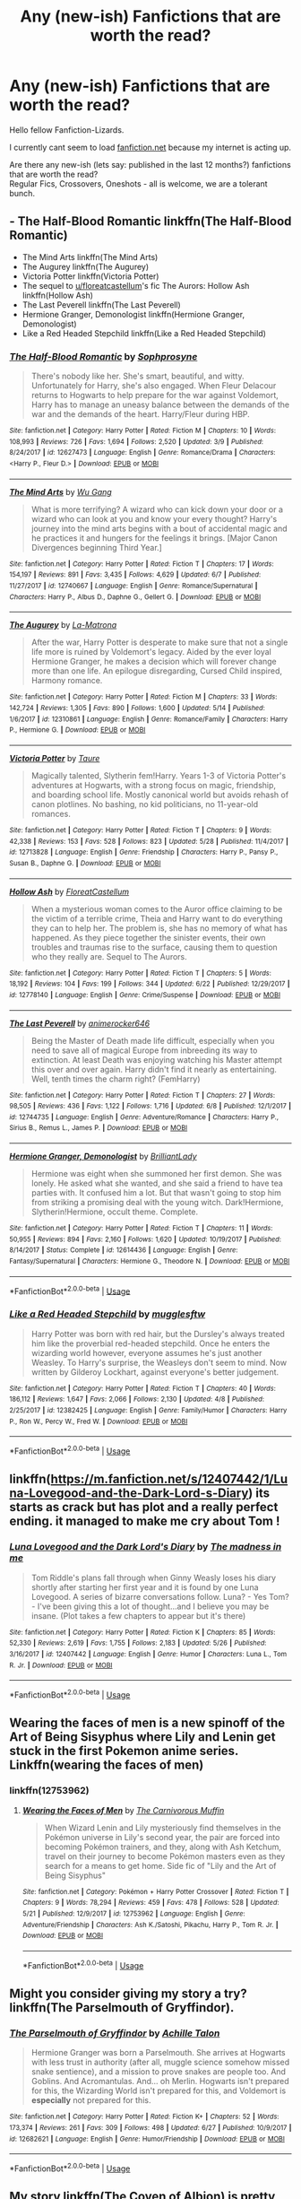 #+TITLE: Any (new-ish) Fanfictions that are worth the read?

* Any (new-ish) Fanfictions that are worth the read?
:PROPERTIES:
:Score: 19
:DateUnix: 1530295887.0
:DateShort: 2018-Jun-29
:FlairText: Request
:END:
Hello fellow Fanfiction-Lizards.

I currently cant seem to load [[https://fanfiction.net][fanfiction.net]] because my internet is acting up.

Are there any new-ish (lets say: published in the last 12 months?) fanfictions that are worth the read?\\
Regular Fics, Crossovers, Oneshots - all is welcome, we are a tolerant bunch.


** - The Half-Blood Romantic linkffn(The Half-Blood Romantic)
- The Mind Arts linkffn(The Mind Arts)
- The Augurey linkffn(The Augurey)
- Victoria Potter linkffn(Victoria Potter)
- The sequel to [[/u/floreatcastellum][u/floreatcastellum]]'s fic The Aurors: Hollow Ash linkffn(Hollow Ash)
- The Last Peverell linkffn(The Last Peverell)
- Hermione Granger, Demonologist linkffn(Hermione Granger, Demonologist)
- Like a Red Headed Stepchild linkffn(Like a Red Headed Stepchild)
:PROPERTIES:
:Author: XeshTrill
:Score: 12
:DateUnix: 1530297234.0
:DateShort: 2018-Jun-29
:END:

*** [[https://www.fanfiction.net/s/12627473/1/][*/The Half-Blood Romantic/*]] by [[https://www.fanfiction.net/u/2303164/Sophprosyne][/Sophprosyne/]]

#+begin_quote
  There's nobody like her. She's smart, beautiful, and witty. Unfortunately for Harry, she's also engaged. When Fleur Delacour returns to Hogwarts to help prepare for the war against Voldemort, Harry has to manage an uneasy balance between the demands of the war and the demands of the heart. Harry/Fleur during HBP.
#+end_quote

^{/Site/:} ^{fanfiction.net} ^{*|*} ^{/Category/:} ^{Harry} ^{Potter} ^{*|*} ^{/Rated/:} ^{Fiction} ^{M} ^{*|*} ^{/Chapters/:} ^{10} ^{*|*} ^{/Words/:} ^{108,993} ^{*|*} ^{/Reviews/:} ^{726} ^{*|*} ^{/Favs/:} ^{1,694} ^{*|*} ^{/Follows/:} ^{2,520} ^{*|*} ^{/Updated/:} ^{3/9} ^{*|*} ^{/Published/:} ^{8/24/2017} ^{*|*} ^{/id/:} ^{12627473} ^{*|*} ^{/Language/:} ^{English} ^{*|*} ^{/Genre/:} ^{Romance/Drama} ^{*|*} ^{/Characters/:} ^{<Harry} ^{P.,} ^{Fleur} ^{D.>} ^{*|*} ^{/Download/:} ^{[[http://www.ff2ebook.com/old/ffn-bot/index.php?id=12627473&source=ff&filetype=epub][EPUB]]} ^{or} ^{[[http://www.ff2ebook.com/old/ffn-bot/index.php?id=12627473&source=ff&filetype=mobi][MOBI]]}

--------------

[[https://www.fanfiction.net/s/12740667/1/][*/The Mind Arts/*]] by [[https://www.fanfiction.net/u/7769074/Wu-Gang][/Wu Gang/]]

#+begin_quote
  What is more terrifying? A wizard who can kick down your door or a wizard who can look at you and know your every thought? Harry's journey into the mind arts begins with a bout of accidental magic and he practices it and hungers for the feelings it brings. [Major Canon Divergences beginning Third Year.]
#+end_quote

^{/Site/:} ^{fanfiction.net} ^{*|*} ^{/Category/:} ^{Harry} ^{Potter} ^{*|*} ^{/Rated/:} ^{Fiction} ^{T} ^{*|*} ^{/Chapters/:} ^{17} ^{*|*} ^{/Words/:} ^{154,197} ^{*|*} ^{/Reviews/:} ^{891} ^{*|*} ^{/Favs/:} ^{3,435} ^{*|*} ^{/Follows/:} ^{4,629} ^{*|*} ^{/Updated/:} ^{6/7} ^{*|*} ^{/Published/:} ^{11/27/2017} ^{*|*} ^{/id/:} ^{12740667} ^{*|*} ^{/Language/:} ^{English} ^{*|*} ^{/Genre/:} ^{Romance/Supernatural} ^{*|*} ^{/Characters/:} ^{Harry} ^{P.,} ^{Albus} ^{D.,} ^{Daphne} ^{G.,} ^{Gellert} ^{G.} ^{*|*} ^{/Download/:} ^{[[http://www.ff2ebook.com/old/ffn-bot/index.php?id=12740667&source=ff&filetype=epub][EPUB]]} ^{or} ^{[[http://www.ff2ebook.com/old/ffn-bot/index.php?id=12740667&source=ff&filetype=mobi][MOBI]]}

--------------

[[https://www.fanfiction.net/s/12310861/1/][*/The Augurey/*]] by [[https://www.fanfiction.net/u/5281453/La-Matrona][/La-Matrona/]]

#+begin_quote
  After the war, Harry Potter is desperate to make sure that not a single life more is ruined by Voldemort's legacy. Aided by the ever loyal Hermione Granger, he makes a decision which will forever change more than one life. An epilogue disregarding, Cursed Child inspired, Harmony romance.
#+end_quote

^{/Site/:} ^{fanfiction.net} ^{*|*} ^{/Category/:} ^{Harry} ^{Potter} ^{*|*} ^{/Rated/:} ^{Fiction} ^{M} ^{*|*} ^{/Chapters/:} ^{33} ^{*|*} ^{/Words/:} ^{142,724} ^{*|*} ^{/Reviews/:} ^{1,305} ^{*|*} ^{/Favs/:} ^{890} ^{*|*} ^{/Follows/:} ^{1,600} ^{*|*} ^{/Updated/:} ^{5/14} ^{*|*} ^{/Published/:} ^{1/6/2017} ^{*|*} ^{/id/:} ^{12310861} ^{*|*} ^{/Language/:} ^{English} ^{*|*} ^{/Genre/:} ^{Romance/Family} ^{*|*} ^{/Characters/:} ^{Harry} ^{P.,} ^{Hermione} ^{G.} ^{*|*} ^{/Download/:} ^{[[http://www.ff2ebook.com/old/ffn-bot/index.php?id=12310861&source=ff&filetype=epub][EPUB]]} ^{or} ^{[[http://www.ff2ebook.com/old/ffn-bot/index.php?id=12310861&source=ff&filetype=mobi][MOBI]]}

--------------

[[https://www.fanfiction.net/s/12713828/1/][*/Victoria Potter/*]] by [[https://www.fanfiction.net/u/883762/Taure][/Taure/]]

#+begin_quote
  Magically talented, Slytherin fem!Harry. Years 1-3 of Victoria Potter's adventures at Hogwarts, with a strong focus on magic, friendship, and boarding school life. Mostly canonical world but avoids rehash of canon plotlines. No bashing, no kid politicians, no 11-year-old romances.
#+end_quote

^{/Site/:} ^{fanfiction.net} ^{*|*} ^{/Category/:} ^{Harry} ^{Potter} ^{*|*} ^{/Rated/:} ^{Fiction} ^{T} ^{*|*} ^{/Chapters/:} ^{9} ^{*|*} ^{/Words/:} ^{42,338} ^{*|*} ^{/Reviews/:} ^{153} ^{*|*} ^{/Favs/:} ^{528} ^{*|*} ^{/Follows/:} ^{823} ^{*|*} ^{/Updated/:} ^{5/28} ^{*|*} ^{/Published/:} ^{11/4/2017} ^{*|*} ^{/id/:} ^{12713828} ^{*|*} ^{/Language/:} ^{English} ^{*|*} ^{/Genre/:} ^{Friendship} ^{*|*} ^{/Characters/:} ^{Harry} ^{P.,} ^{Pansy} ^{P.,} ^{Susan} ^{B.,} ^{Daphne} ^{G.} ^{*|*} ^{/Download/:} ^{[[http://www.ff2ebook.com/old/ffn-bot/index.php?id=12713828&source=ff&filetype=epub][EPUB]]} ^{or} ^{[[http://www.ff2ebook.com/old/ffn-bot/index.php?id=12713828&source=ff&filetype=mobi][MOBI]]}

--------------

[[https://www.fanfiction.net/s/12778140/1/][*/Hollow Ash/*]] by [[https://www.fanfiction.net/u/6993240/FloreatCastellum][/FloreatCastellum/]]

#+begin_quote
  When a mysterious woman comes to the Auror office claiming to be the victim of a terrible crime, Theia and Harry want to do everything they can to help her. The problem is, she has no memory of what has happened. As they piece together the sinister events, their own troubles and traumas rise to the surface, causing them to question who they really are. Sequel to The Aurors.
#+end_quote

^{/Site/:} ^{fanfiction.net} ^{*|*} ^{/Category/:} ^{Harry} ^{Potter} ^{*|*} ^{/Rated/:} ^{Fiction} ^{T} ^{*|*} ^{/Chapters/:} ^{5} ^{*|*} ^{/Words/:} ^{18,192} ^{*|*} ^{/Reviews/:} ^{104} ^{*|*} ^{/Favs/:} ^{199} ^{*|*} ^{/Follows/:} ^{344} ^{*|*} ^{/Updated/:} ^{6/22} ^{*|*} ^{/Published/:} ^{12/29/2017} ^{*|*} ^{/id/:} ^{12778140} ^{*|*} ^{/Language/:} ^{English} ^{*|*} ^{/Genre/:} ^{Crime/Suspense} ^{*|*} ^{/Download/:} ^{[[http://www.ff2ebook.com/old/ffn-bot/index.php?id=12778140&source=ff&filetype=epub][EPUB]]} ^{or} ^{[[http://www.ff2ebook.com/old/ffn-bot/index.php?id=12778140&source=ff&filetype=mobi][MOBI]]}

--------------

[[https://www.fanfiction.net/s/12744735/1/][*/The Last Peverell/*]] by [[https://www.fanfiction.net/u/3148526/animerocker646][/animerocker646/]]

#+begin_quote
  Being the Master of Death made life difficult, especially when you need to save all of magical Europe from inbreeding its way to extinction. At least Death was enjoying watching his Master attempt this over and over again. Harry didn't find it nearly as entertaining. Well, tenth times the charm right? (FemHarry)
#+end_quote

^{/Site/:} ^{fanfiction.net} ^{*|*} ^{/Category/:} ^{Harry} ^{Potter} ^{*|*} ^{/Rated/:} ^{Fiction} ^{T} ^{*|*} ^{/Chapters/:} ^{27} ^{*|*} ^{/Words/:} ^{98,505} ^{*|*} ^{/Reviews/:} ^{436} ^{*|*} ^{/Favs/:} ^{1,122} ^{*|*} ^{/Follows/:} ^{1,716} ^{*|*} ^{/Updated/:} ^{6/8} ^{*|*} ^{/Published/:} ^{12/1/2017} ^{*|*} ^{/id/:} ^{12744735} ^{*|*} ^{/Language/:} ^{English} ^{*|*} ^{/Genre/:} ^{Adventure/Romance} ^{*|*} ^{/Characters/:} ^{Harry} ^{P.,} ^{Sirius} ^{B.,} ^{Remus} ^{L.,} ^{James} ^{P.} ^{*|*} ^{/Download/:} ^{[[http://www.ff2ebook.com/old/ffn-bot/index.php?id=12744735&source=ff&filetype=epub][EPUB]]} ^{or} ^{[[http://www.ff2ebook.com/old/ffn-bot/index.php?id=12744735&source=ff&filetype=mobi][MOBI]]}

--------------

[[https://www.fanfiction.net/s/12614436/1/][*/Hermione Granger, Demonologist/*]] by [[https://www.fanfiction.net/u/6872861/BrilliantLady][/BrilliantLady/]]

#+begin_quote
  Hermione was eight when she summoned her first demon. She was lonely. He asked what she wanted, and she said a friend to have tea parties with. It confused him a lot. But that wasn't going to stop him from striking a promising deal with the young witch. Dark!Hermione, Slytherin!Hermione, occult theme. Complete.
#+end_quote

^{/Site/:} ^{fanfiction.net} ^{*|*} ^{/Category/:} ^{Harry} ^{Potter} ^{*|*} ^{/Rated/:} ^{Fiction} ^{T} ^{*|*} ^{/Chapters/:} ^{11} ^{*|*} ^{/Words/:} ^{50,955} ^{*|*} ^{/Reviews/:} ^{894} ^{*|*} ^{/Favs/:} ^{2,160} ^{*|*} ^{/Follows/:} ^{1,620} ^{*|*} ^{/Updated/:} ^{10/19/2017} ^{*|*} ^{/Published/:} ^{8/14/2017} ^{*|*} ^{/Status/:} ^{Complete} ^{*|*} ^{/id/:} ^{12614436} ^{*|*} ^{/Language/:} ^{English} ^{*|*} ^{/Genre/:} ^{Fantasy/Supernatural} ^{*|*} ^{/Characters/:} ^{Hermione} ^{G.,} ^{Theodore} ^{N.} ^{*|*} ^{/Download/:} ^{[[http://www.ff2ebook.com/old/ffn-bot/index.php?id=12614436&source=ff&filetype=epub][EPUB]]} ^{or} ^{[[http://www.ff2ebook.com/old/ffn-bot/index.php?id=12614436&source=ff&filetype=mobi][MOBI]]}

--------------

*FanfictionBot*^{2.0.0-beta} | [[https://github.com/tusing/reddit-ffn-bot/wiki/Usage][Usage]]
:PROPERTIES:
:Author: FanfictionBot
:Score: 1
:DateUnix: 1530297253.0
:DateShort: 2018-Jun-29
:END:


*** [[https://www.fanfiction.net/s/12382425/1/][*/Like a Red Headed Stepchild/*]] by [[https://www.fanfiction.net/u/4497458/mugglesftw][/mugglesftw/]]

#+begin_quote
  Harry Potter was born with red hair, but the Dursley's always treated him like the proverbial red-headed stepchild. Once he enters the wizarding world however, everyone assumes he's just another Weasley. To Harry's surprise, the Weasleys don't seem to mind. Now written by Gilderoy Lockhart, against everyone's better judgement.
#+end_quote

^{/Site/:} ^{fanfiction.net} ^{*|*} ^{/Category/:} ^{Harry} ^{Potter} ^{*|*} ^{/Rated/:} ^{Fiction} ^{T} ^{*|*} ^{/Chapters/:} ^{40} ^{*|*} ^{/Words/:} ^{186,112} ^{*|*} ^{/Reviews/:} ^{1,647} ^{*|*} ^{/Favs/:} ^{2,066} ^{*|*} ^{/Follows/:} ^{2,130} ^{*|*} ^{/Updated/:} ^{4/8} ^{*|*} ^{/Published/:} ^{2/25/2017} ^{*|*} ^{/id/:} ^{12382425} ^{*|*} ^{/Language/:} ^{English} ^{*|*} ^{/Genre/:} ^{Family/Humor} ^{*|*} ^{/Characters/:} ^{Harry} ^{P.,} ^{Ron} ^{W.,} ^{Percy} ^{W.,} ^{Fred} ^{W.} ^{*|*} ^{/Download/:} ^{[[http://www.ff2ebook.com/old/ffn-bot/index.php?id=12382425&source=ff&filetype=epub][EPUB]]} ^{or} ^{[[http://www.ff2ebook.com/old/ffn-bot/index.php?id=12382425&source=ff&filetype=mobi][MOBI]]}

--------------

*FanfictionBot*^{2.0.0-beta} | [[https://github.com/tusing/reddit-ffn-bot/wiki/Usage][Usage]]
:PROPERTIES:
:Author: FanfictionBot
:Score: 0
:DateUnix: 1530297265.0
:DateShort: 2018-Jun-29
:END:


** linkffn([[https://m.fanfiction.net/s/12407442/1/Luna-Lovegood-and-the-Dark-Lord-s-Diary]]) its starts as crack but has plot and a really perfect ending. it managed to make me cry about Tom !
:PROPERTIES:
:Author: natus92
:Score: 6
:DateUnix: 1530306842.0
:DateShort: 2018-Jun-30
:END:

*** [[https://www.fanfiction.net/s/12407442/1/][*/Luna Lovegood and the Dark Lord's Diary/*]] by [[https://www.fanfiction.net/u/6415261/The-madness-in-me][/The madness in me/]]

#+begin_quote
  Tom Riddle's plans fall through when Ginny Weasly loses his diary shortly after starting her first year and it is found by one Luna Lovegood. A series of bizarre conversations follow. Luna? - Yes Tom? - I've been giving this a lot of thought...and I believe you may be insane. (Plot takes a few chapters to appear but it's there)
#+end_quote

^{/Site/:} ^{fanfiction.net} ^{*|*} ^{/Category/:} ^{Harry} ^{Potter} ^{*|*} ^{/Rated/:} ^{Fiction} ^{K} ^{*|*} ^{/Chapters/:} ^{85} ^{*|*} ^{/Words/:} ^{52,330} ^{*|*} ^{/Reviews/:} ^{2,619} ^{*|*} ^{/Favs/:} ^{1,755} ^{*|*} ^{/Follows/:} ^{2,183} ^{*|*} ^{/Updated/:} ^{5/26} ^{*|*} ^{/Published/:} ^{3/16/2017} ^{*|*} ^{/id/:} ^{12407442} ^{*|*} ^{/Language/:} ^{English} ^{*|*} ^{/Genre/:} ^{Humor} ^{*|*} ^{/Characters/:} ^{Luna} ^{L.,} ^{Tom} ^{R.} ^{Jr.} ^{*|*} ^{/Download/:} ^{[[http://www.ff2ebook.com/old/ffn-bot/index.php?id=12407442&source=ff&filetype=epub][EPUB]]} ^{or} ^{[[http://www.ff2ebook.com/old/ffn-bot/index.php?id=12407442&source=ff&filetype=mobi][MOBI]]}

--------------

*FanfictionBot*^{2.0.0-beta} | [[https://github.com/tusing/reddit-ffn-bot/wiki/Usage][Usage]]
:PROPERTIES:
:Author: FanfictionBot
:Score: 3
:DateUnix: 1530306850.0
:DateShort: 2018-Jun-30
:END:


** Wearing the faces of men is a new spinoff of the Art of Being Sisyphus where Lily and Lenin get stuck in the first Pokemon anime series. Linkffn(wearing the faces of men)
:PROPERTIES:
:Author: YellowMeaning
:Score: 3
:DateUnix: 1530323857.0
:DateShort: 2018-Jun-30
:END:

*** linkffn(12753962)
:PROPERTIES:
:Author: Mac_cy
:Score: 2
:DateUnix: 1530388789.0
:DateShort: 2018-Jul-01
:END:

**** [[https://www.fanfiction.net/s/12753962/1/][*/Wearing the Faces of Men/*]] by [[https://www.fanfiction.net/u/1318815/The-Carnivorous-Muffin][/The Carnivorous Muffin/]]

#+begin_quote
  When Wizard Lenin and Lily mysteriously find themselves in the Pokémon universe in Lily's second year, the pair are forced into becoming Pokémon trainers, and they, along with Ash Ketchum, travel on their journey to become Pokémon masters even as they search for a means to get home. Side fic of "Lily and the Art of Being Sisyphus"
#+end_quote

^{/Site/:} ^{fanfiction.net} ^{*|*} ^{/Category/:} ^{Pokémon} ^{+} ^{Harry} ^{Potter} ^{Crossover} ^{*|*} ^{/Rated/:} ^{Fiction} ^{T} ^{*|*} ^{/Chapters/:} ^{9} ^{*|*} ^{/Words/:} ^{78,294} ^{*|*} ^{/Reviews/:} ^{459} ^{*|*} ^{/Favs/:} ^{478} ^{*|*} ^{/Follows/:} ^{528} ^{*|*} ^{/Updated/:} ^{5/21} ^{*|*} ^{/Published/:} ^{12/9/2017} ^{*|*} ^{/id/:} ^{12753962} ^{*|*} ^{/Language/:} ^{English} ^{*|*} ^{/Genre/:} ^{Adventure/Friendship} ^{*|*} ^{/Characters/:} ^{Ash} ^{K./Satoshi,} ^{Pikachu,} ^{Harry} ^{P.,} ^{Tom} ^{R.} ^{Jr.} ^{*|*} ^{/Download/:} ^{[[http://www.ff2ebook.com/old/ffn-bot/index.php?id=12753962&source=ff&filetype=epub][EPUB]]} ^{or} ^{[[http://www.ff2ebook.com/old/ffn-bot/index.php?id=12753962&source=ff&filetype=mobi][MOBI]]}

--------------

*FanfictionBot*^{2.0.0-beta} | [[https://github.com/tusing/reddit-ffn-bot/wiki/Usage][Usage]]
:PROPERTIES:
:Author: FanfictionBot
:Score: 1
:DateUnix: 1530388811.0
:DateShort: 2018-Jul-01
:END:


** Might you consider giving my story a try? linkffn(The Parselmouth of Gryffindor).
:PROPERTIES:
:Author: Achille-Talon
:Score: 11
:DateUnix: 1530298849.0
:DateShort: 2018-Jun-29
:END:

*** [[https://www.fanfiction.net/s/12682621/1/][*/The Parselmouth of Gryffindor/*]] by [[https://www.fanfiction.net/u/7922987/Achille-Talon][/Achille Talon/]]

#+begin_quote
  Hermione Granger was born a Parselmouth. She arrives at Hogwarts with less trust in authority (after all, muggle science somehow missed snake sentience), and a mission to prove snakes are people too. And Goblins. And Acromantulas. And... oh Merlin. Hogwarts isn't prepared for this, the Wizarding World isn't prepared for this, and Voldemort is *especially* not prepared for this.
#+end_quote

^{/Site/:} ^{fanfiction.net} ^{*|*} ^{/Category/:} ^{Harry} ^{Potter} ^{*|*} ^{/Rated/:} ^{Fiction} ^{K+} ^{*|*} ^{/Chapters/:} ^{52} ^{*|*} ^{/Words/:} ^{173,374} ^{*|*} ^{/Reviews/:} ^{261} ^{*|*} ^{/Favs/:} ^{309} ^{*|*} ^{/Follows/:} ^{498} ^{*|*} ^{/Updated/:} ^{6/27} ^{*|*} ^{/Published/:} ^{10/9/2017} ^{*|*} ^{/id/:} ^{12682621} ^{*|*} ^{/Language/:} ^{English} ^{*|*} ^{/Genre/:} ^{Humor/Friendship} ^{*|*} ^{/Download/:} ^{[[http://www.ff2ebook.com/old/ffn-bot/index.php?id=12682621&source=ff&filetype=epub][EPUB]]} ^{or} ^{[[http://www.ff2ebook.com/old/ffn-bot/index.php?id=12682621&source=ff&filetype=mobi][MOBI]]}

--------------

*FanfictionBot*^{2.0.0-beta} | [[https://github.com/tusing/reddit-ffn-bot/wiki/Usage][Usage]]
:PROPERTIES:
:Author: FanfictionBot
:Score: 1
:DateUnix: 1530298859.0
:DateShort: 2018-Jun-29
:END:


** My story linkffn(The Coven of Albion) is pretty decent, I was really surprised by the follows and such. It's a run through an AU that is kind of like canon (though the plot has and will have significant divergences), but the antagonists are competent, the protagonists are proactive and not useless, and the pagan religious views of the characters who raise Harry (the many members of the Black family) play a crucial role in character development and plot progression.

Ignore the bot, I added a new chapter a week ago.
:PROPERTIES:
:Author: MindForgedManacle
:Score: 7
:DateUnix: 1530302989.0
:DateShort: 2018-Jun-30
:END:

*** [[https://www.fanfiction.net/s/12834801/1/][*/The Coven of Albion/*]] by [[https://www.fanfiction.net/u/9583469/MindForgedMan][/MindForgedMan/]]

#+begin_quote
  Upon realizing his strange abilities, a young Harry develops them to free himself from his hateful family & runs away. Given his importance to a world he doesn't know exists, how will life on the streets change the Boy-Who-Lived & the destiny he is fated? Through faith & family will he gain what he'd never had. AU, Black Coven & political themes. Formerly titled "Break the Limits"
#+end_quote

^{/Site/:} ^{fanfiction.net} ^{*|*} ^{/Category/:} ^{Harry} ^{Potter} ^{*|*} ^{/Rated/:} ^{Fiction} ^{T} ^{*|*} ^{/Chapters/:} ^{5} ^{*|*} ^{/Words/:} ^{43,242} ^{*|*} ^{/Reviews/:} ^{111} ^{*|*} ^{/Favs/:} ^{331} ^{*|*} ^{/Follows/:} ^{695} ^{*|*} ^{/Updated/:} ^{5/27} ^{*|*} ^{/Published/:} ^{2/12} ^{*|*} ^{/id/:} ^{12834801} ^{*|*} ^{/Language/:} ^{English} ^{*|*} ^{/Genre/:} ^{Spiritual/Adventure} ^{*|*} ^{/Characters/:} ^{<Harry} ^{P.,} ^{Hermione} ^{G.>} ^{Minerva} ^{M.} ^{*|*} ^{/Download/:} ^{[[http://www.ff2ebook.com/old/ffn-bot/index.php?id=12834801&source=ff&filetype=epub][EPUB]]} ^{or} ^{[[http://www.ff2ebook.com/old/ffn-bot/index.php?id=12834801&source=ff&filetype=mobi][MOBI]]}

--------------

*FanfictionBot*^{2.0.0-beta} | [[https://github.com/tusing/reddit-ffn-bot/wiki/Usage][Usage]]
:PROPERTIES:
:Author: FanfictionBot
:Score: 2
:DateUnix: 1530303007.0
:DateShort: 2018-Jun-30
:END:


*** [deleted]
:PROPERTIES:
:Score: -9
:DateUnix: 1530306045.0
:DateShort: 2018-Jun-30
:END:

**** Sirius was raised by the Blacks and fought the blood purists.
:PROPERTIES:
:Author: Starfox5
:Score: 7
:DateUnix: 1530306309.0
:DateShort: 2018-Jun-30
:END:

***** [deleted]
:PROPERTIES:
:Score: -10
:DateUnix: 1530308300.0
:DateShort: 2018-Jun-30
:END:

****** Do you think this Harry will sneer at his own mother, who gave her life for him, and condemn his pureblood father as a blood-traitor, instead?
:PROPERTIES:
:Author: Starfox5
:Score: 6
:DateUnix: 1530310622.0
:DateShort: 2018-Jun-30
:END:


**** Because not everyone in the Black family (especially in this AU) is a hateful prick (Sirius and Andromeda as in canon, as well as others since it's an AU) and he's friends with Muggles before he even meets the Blacks. And how is pairing him with Hermione "sucking Hermione's dick?" Do you realize how ridiculous you sound?
:PROPERTIES:
:Author: MindForgedManacle
:Score: 12
:DateUnix: 1530307579.0
:DateShort: 2018-Jun-30
:END:

***** [deleted]
:PROPERTIES:
:Score: -11
:DateUnix: 1530308252.0
:DateShort: 2018-Jun-30
:END:

****** Harry isn't a pureblood in my story. He doesn't "go dark" (He's like 8 right now). I don't have a hard on for Hermione. It's a ship preference I have.

Instead of complaining about nothing, maybe stop /being/ a dick. It's not like a came at you, sheesh.
:PROPERTIES:
:Author: MindForgedManacle
:Score: 9
:DateUnix: 1530316407.0
:DateShort: 2018-Jun-30
:END:


****** How absurd. Just because you are unable to view the world as anything but black and white does not mean that the rest of us are the same.

Firstly, Sirius and Andromeda were raised by Blacks, and yet, became decent people.

Secondly, Harry was raised by terrible people himself in the books, was he not? He was raised by child abusing magic haters, and yet, he didn't become a bully or a magic hater. Therefore, there's no reason he would grow to dislike Hermione.

Thirdly, this is fanfiction. Even if we ignore the two main points above, the author can make other members of the Black family decent people as well.

Fourthly, being raised by a blood type does not make you that blood type. Harry would remain a half-blood. He wouldn't be a pure-blood purely because he was raised by them. Otherwise, he'd be considered a muggle(born) for being raised by muggles in the books.

Fifthly, I don't think there was any indication and this Harry would become dark.
:PROPERTIES:
:Author: AutumnSouls
:Score: 9
:DateUnix: 1530309992.0
:DateShort: 2018-Jun-30
:END:


****** James Potter was a pureblood, and married a muggleborn. Andromeda Black - raised by Blacks - married a muggleborn. Sirius, raised by Blacks, rejected blood purity even as a teenager.

And Harry's mother was a muggleborn. Why would he look down on muggleborns?
:PROPERTIES:
:Author: Starfox5
:Score: 6
:DateUnix: 1530313758.0
:DateShort: 2018-Jun-30
:END:


** I personally like all of the works corvusdraconis puts out. This posted some stuff in the past year that I like quite a bit. Here is one of their works. Story: Learning to Fly [[https://www.fanfiction.net/s/12876462/1/Learning-to-Fly]]
:PROPERTIES:
:Author: slazhoes
:Score: 4
:DateUnix: 1530296325.0
:DateShort: 2018-Jun-29
:END:


** linkffn(Transcendence)
:PROPERTIES:
:Author: Nishaven
:Score: 2
:DateUnix: 1530299258.0
:DateShort: 2018-Jun-29
:END:

*** [[https://www.fanfiction.net/s/12838961/1/][*/Transcendence/*]] by [[https://www.fanfiction.net/u/7045998/Arcturus-Peverell][/Arcturus Peverell/]]

#+begin_quote
  It is said that convictions are more dangerous foes of truths than lies. What if the tale of the wizarding world wasn't the truth, but merely an interpretation of it? What if a single spark, instigated a man to do what was right, than what was easy? Starts at the end of fifth year. AU. [Elements from Fate/ Stay night] [Rated for Dark, mature themes]
#+end_quote

^{/Site/:} ^{fanfiction.net} ^{*|*} ^{/Category/:} ^{Harry} ^{Potter} ^{*|*} ^{/Rated/:} ^{Fiction} ^{M} ^{*|*} ^{/Chapters/:} ^{7} ^{*|*} ^{/Words/:} ^{148,001} ^{*|*} ^{/Reviews/:} ^{268} ^{*|*} ^{/Favs/:} ^{1,041} ^{*|*} ^{/Follows/:} ^{1,449} ^{*|*} ^{/Updated/:} ^{6/12} ^{*|*} ^{/Published/:} ^{2/15} ^{*|*} ^{/id/:} ^{12838961} ^{*|*} ^{/Language/:} ^{English} ^{*|*} ^{/Genre/:} ^{Supernatural/Drama} ^{*|*} ^{/Characters/:} ^{Harry} ^{P.,} ^{Fleur} ^{D.,} ^{Daphne} ^{G.} ^{*|*} ^{/Download/:} ^{[[http://www.ff2ebook.com/old/ffn-bot/index.php?id=12838961&source=ff&filetype=epub][EPUB]]} ^{or} ^{[[http://www.ff2ebook.com/old/ffn-bot/index.php?id=12838961&source=ff&filetype=mobi][MOBI]]}

--------------

*FanfictionBot*^{2.0.0-beta} | [[https://github.com/tusing/reddit-ffn-bot/wiki/Usage][Usage]]
:PROPERTIES:
:Author: FanfictionBot
:Score: 1
:DateUnix: 1530299280.0
:DateShort: 2018-Jun-29
:END:

**** Careful with investing in this author's works. Started about eight fics in 2017 and abandoned all of them, deleted a bunch, and is now reposting. Also goes months between updates. I wouldn't read a fic by them until one is finished because it simply might never be.
:PROPERTIES:
:Author: Sturmundsterne
:Score: 4
:DateUnix: 1530314945.0
:DateShort: 2018-Jun-30
:END:

***** This is the first work of his I've read. And I thought 140k words for 4 months was good enough. I'm really sad to hear that.
:PROPERTIES:
:Author: Nishaven
:Score: 1
:DateUnix: 1530338371.0
:DateShort: 2018-Jun-30
:END:


** linkffn(Blood Crest).

linkffn(Old Blood) (I beta this story)
:PROPERTIES:
:Author: Lindsiria
:Score: 2
:DateUnix: 1530319570.0
:DateShort: 2018-Jun-30
:END:

*** while bloodcrests take on necromancy is quite interesting the fact that it was published 2014 does kinda disqualify it as new
:PROPERTIES:
:Author: natus92
:Score: 2
:DateUnix: 1530325934.0
:DateShort: 2018-Jun-30
:END:

**** Yeah... Kinda thought it was newer than that. Oops
:PROPERTIES:
:Author: Lindsiria
:Score: 1
:DateUnix: 1530327265.0
:DateShort: 2018-Jun-30
:END:


*** [[https://www.fanfiction.net/s/10629488/1/][*/Blood Crest/*]] by [[https://www.fanfiction.net/u/3712368/Cauchy][/Cauchy/]]

#+begin_quote
  The bonds of blood hid Harry Potter from those who wished to harm him. Unfortunately, foreign dark wizard Joachim Petri had no idea who Harry Potter even was. A wizard "rescues" a clueless Harry Potter from the Dursleys, but not all wizards are good people. Eventually Necromancer!Harry, Master of Death!Harry, no pairings.
#+end_quote

^{/Site/:} ^{fanfiction.net} ^{*|*} ^{/Category/:} ^{Harry} ^{Potter} ^{*|*} ^{/Rated/:} ^{Fiction} ^{T} ^{*|*} ^{/Chapters/:} ^{22} ^{*|*} ^{/Words/:} ^{118,604} ^{*|*} ^{/Reviews/:} ^{377} ^{*|*} ^{/Favs/:} ^{1,168} ^{*|*} ^{/Follows/:} ^{1,621} ^{*|*} ^{/Updated/:} ^{6/25} ^{*|*} ^{/Published/:} ^{8/18/2014} ^{*|*} ^{/id/:} ^{10629488} ^{*|*} ^{/Language/:} ^{English} ^{*|*} ^{/Genre/:} ^{Adventure/Horror} ^{*|*} ^{/Characters/:} ^{Harry} ^{P.,} ^{Lucius} ^{M.,} ^{OC} ^{*|*} ^{/Download/:} ^{[[http://www.ff2ebook.com/old/ffn-bot/index.php?id=10629488&source=ff&filetype=epub][EPUB]]} ^{or} ^{[[http://www.ff2ebook.com/old/ffn-bot/index.php?id=10629488&source=ff&filetype=mobi][MOBI]]}

--------------

[[https://www.fanfiction.net/s/12417372/1/][*/Old Blood/*]] by [[https://www.fanfiction.net/u/1334247/Oil-on-Canvas][/Oil on Canvas/]]

#+begin_quote
  The Battle of Camlann never happened, thus the legacy of Arthur lives on. The blood of the founders still walk the halls of Hogwarts, while ancient enemies clash to this day. Years later, Harry Potter wakes up a stranger in a strange world. Between over competitive house relations and never ending mysterious plots, he must struggle to find the truth about that fated Halloween. AU
#+end_quote

^{/Site/:} ^{fanfiction.net} ^{*|*} ^{/Category/:} ^{Harry} ^{Potter} ^{*|*} ^{/Rated/:} ^{Fiction} ^{T} ^{*|*} ^{/Chapters/:} ^{12} ^{*|*} ^{/Words/:} ^{84,658} ^{*|*} ^{/Reviews/:} ^{79} ^{*|*} ^{/Favs/:} ^{234} ^{*|*} ^{/Follows/:} ^{373} ^{*|*} ^{/Updated/:} ^{3/6} ^{*|*} ^{/Published/:} ^{3/23/2017} ^{*|*} ^{/id/:} ^{12417372} ^{*|*} ^{/Language/:} ^{English} ^{*|*} ^{/Genre/:} ^{Adventure} ^{*|*} ^{/Characters/:} ^{Harry} ^{P.,} ^{Ron} ^{W.,} ^{Hermione} ^{G.,} ^{Daphne} ^{G.} ^{*|*} ^{/Download/:} ^{[[http://www.ff2ebook.com/old/ffn-bot/index.php?id=12417372&source=ff&filetype=epub][EPUB]]} ^{or} ^{[[http://www.ff2ebook.com/old/ffn-bot/index.php?id=12417372&source=ff&filetype=mobi][MOBI]]}

--------------

*FanfictionBot*^{2.0.0-beta} | [[https://github.com/tusing/reddit-ffn-bot/wiki/Usage][Usage]]
:PROPERTIES:
:Author: FanfictionBot
:Score: 1
:DateUnix: 1530319590.0
:DateShort: 2018-Jun-30
:END:


** There's a cross-over with the TV show, Pushing Daisies, that has a bit of philosophy built in. I've always wanted to see these two worlds come together. What will the wizarding world do with Ned, the pie maker? Is he a wizard?

[[https://www.fanfiction.net/s/12980136/1/Harry-Potter-and-the-Pie-Maker]]
:PROPERTIES:
:Score: 2
:DateUnix: 1530327540.0
:DateShort: 2018-Jun-30
:END:


** I really enjoy linkffn(12386916; 12698097; 12572746; 12560378).
:PROPERTIES:
:Author: bupomo
:Score: 2
:DateUnix: 1530582025.0
:DateShort: 2018-Jul-03
:END:

*** [[https://www.fanfiction.net/s/12386916/1/][*/They Didn't Know We Were Seeds/*]] by [[https://www.fanfiction.net/u/5563156/LucyLuna][/LucyLuna/]]

#+begin_quote
  ' I'm not dead,' is his first thought upon waking. His next thought, after opening his eyes and seeing the mold-blackened ceiling of his childhood bedroom, is, 'What the bloody--' He touches his neck. It's whole, slender -- like a child's throat -- and just as smooth. His third, and final thought before the banging at his door starts, is: 'Did any of it happen at all? ' Time-Travel.
#+end_quote

^{/Site/:} ^{fanfiction.net} ^{*|*} ^{/Category/:} ^{Harry} ^{Potter} ^{*|*} ^{/Rated/:} ^{Fiction} ^{M} ^{*|*} ^{/Chapters/:} ^{89} ^{*|*} ^{/Words/:} ^{205,415} ^{*|*} ^{/Reviews/:} ^{1,590} ^{*|*} ^{/Favs/:} ^{845} ^{*|*} ^{/Follows/:} ^{1,367} ^{*|*} ^{/Updated/:} ^{6/12} ^{*|*} ^{/Published/:} ^{2/28/2017} ^{*|*} ^{/id/:} ^{12386916} ^{*|*} ^{/Language/:} ^{English} ^{*|*} ^{/Genre/:} ^{Friendship/Mystery} ^{*|*} ^{/Characters/:} ^{Lily} ^{Evans} ^{P.,} ^{Severus} ^{S.,} ^{OC,} ^{Marauders} ^{*|*} ^{/Download/:} ^{[[http://www.ff2ebook.com/old/ffn-bot/index.php?id=12386916&source=ff&filetype=epub][EPUB]]} ^{or} ^{[[http://www.ff2ebook.com/old/ffn-bot/index.php?id=12386916&source=ff&filetype=mobi][MOBI]]}

--------------

[[https://www.fanfiction.net/s/12698097/1/][*/The Inglorious Wonder Woman/*]] by [[https://www.fanfiction.net/u/3930972/bulelo][/bulelo/]]

#+begin_quote
  Sunny used to idolize superheroes, until she was reborn on the fringes of a magical world and became a part of its war. If she'd known sooner that people would die for her---because of her---she wouldn't have been so eager to live again. [half-mermaid!OC, Remus-adopts-Harry, wizard!Dudley, canon divergence]
#+end_quote

^{/Site/:} ^{fanfiction.net} ^{*|*} ^{/Category/:} ^{Harry} ^{Potter} ^{*|*} ^{/Rated/:} ^{Fiction} ^{T} ^{*|*} ^{/Chapters/:} ^{4} ^{*|*} ^{/Words/:} ^{27,549} ^{*|*} ^{/Reviews/:} ^{91} ^{*|*} ^{/Favs/:} ^{120} ^{*|*} ^{/Follows/:} ^{166} ^{*|*} ^{/Updated/:} ^{3/29} ^{*|*} ^{/Published/:} ^{10/22/2017} ^{*|*} ^{/id/:} ^{12698097} ^{*|*} ^{/Language/:} ^{English} ^{*|*} ^{/Genre/:} ^{Friendship/Family} ^{*|*} ^{/Characters/:} ^{Harry} ^{P.,} ^{Remus} ^{L.,} ^{Cho} ^{C.,} ^{OC} ^{*|*} ^{/Download/:} ^{[[http://www.ff2ebook.com/old/ffn-bot/index.php?id=12698097&source=ff&filetype=epub][EPUB]]} ^{or} ^{[[http://www.ff2ebook.com/old/ffn-bot/index.php?id=12698097&source=ff&filetype=mobi][MOBI]]}

--------------

[[https://www.fanfiction.net/s/12572746/1/][*/Rogue/*]] by [[https://www.fanfiction.net/u/9439411/snapes-doe-patronus][/snapes-doe-patronus/]]

#+begin_quote
  AU. Marauders-Era Golden Trio. Severus Snape, Regulus Black, and a Hufflepuff girl fake their own deaths and run away from Hogwarts at different points in their 6th year, eventually taking up completely new identities in the Wizarding World. They decide to work independently from the Order of the Phoenix, and attempt to take down You-Know-Who from the inside. Will they succeed?
#+end_quote

^{/Site/:} ^{fanfiction.net} ^{*|*} ^{/Category/:} ^{Harry} ^{Potter} ^{*|*} ^{/Rated/:} ^{Fiction} ^{T} ^{*|*} ^{/Chapters/:} ^{14} ^{*|*} ^{/Words/:} ^{44,704} ^{*|*} ^{/Reviews/:} ^{170} ^{*|*} ^{/Favs/:} ^{121} ^{*|*} ^{/Follows/:} ^{209} ^{*|*} ^{/Updated/:} ^{4/12} ^{*|*} ^{/Published/:} ^{7/14/2017} ^{*|*} ^{/id/:} ^{12572746} ^{*|*} ^{/Language/:} ^{English} ^{*|*} ^{/Genre/:} ^{Suspense/Drama} ^{*|*} ^{/Characters/:} ^{Lily} ^{Evans} ^{P.,} ^{Severus} ^{S.,} ^{Regulus} ^{B.,} ^{OC} ^{*|*} ^{/Download/:} ^{[[http://www.ff2ebook.com/old/ffn-bot/index.php?id=12572746&source=ff&filetype=epub][EPUB]]} ^{or} ^{[[http://www.ff2ebook.com/old/ffn-bot/index.php?id=12572746&source=ff&filetype=mobi][MOBI]]}

--------------

[[https://www.fanfiction.net/s/12560378/1/][*/To The Next/*]] by [[https://www.fanfiction.net/u/2366925/queenfirst][/queenfirst/]]

#+begin_quote
  "To the well organised mind, death is but the next great adventure" --- Albus Dumbledore. Pretty words, yeah, but she didn't expect them to be so damn literal. OC.
#+end_quote

^{/Site/:} ^{fanfiction.net} ^{*|*} ^{/Category/:} ^{Harry} ^{Potter} ^{*|*} ^{/Rated/:} ^{Fiction} ^{T} ^{*|*} ^{/Chapters/:} ^{19} ^{*|*} ^{/Words/:} ^{72,663} ^{*|*} ^{/Reviews/:} ^{374} ^{*|*} ^{/Favs/:} ^{965} ^{*|*} ^{/Follows/:} ^{1,444} ^{*|*} ^{/Updated/:} ^{5/11} ^{*|*} ^{/Published/:} ^{7/5/2017} ^{*|*} ^{/id/:} ^{12560378} ^{*|*} ^{/Language/:} ^{English} ^{*|*} ^{/Genre/:} ^{Friendship/Family} ^{*|*} ^{/Characters/:} ^{Harry} ^{P.,} ^{OC} ^{*|*} ^{/Download/:} ^{[[http://www.ff2ebook.com/old/ffn-bot/index.php?id=12560378&source=ff&filetype=epub][EPUB]]} ^{or} ^{[[http://www.ff2ebook.com/old/ffn-bot/index.php?id=12560378&source=ff&filetype=mobi][MOBI]]}

--------------

*FanfictionBot*^{2.0.0-beta} | [[https://github.com/tusing/reddit-ffn-bot/wiki/Usage][Usage]]
:PROPERTIES:
:Author: FanfictionBot
:Score: 2
:DateUnix: 1530582035.0
:DateShort: 2018-Jul-03
:END:


** I will throw my story in the mix because it is new, and I HOPE it is worth reading by someone.

linkffn([[https://www.fanfiction.net/s/12784998/1/The-Fight-For-Rights]])
:PROPERTIES:
:Score: 2
:DateUnix: 1530342905.0
:DateShort: 2018-Jun-30
:END:

*** [[https://www.fanfiction.net/s/12784998/1/][*/The Fight For Rights/*]] by [[https://www.fanfiction.net/u/9996502/almalamaemperorkusko][/almalamaemperorkusko/]]

#+begin_quote
  After ten years of silence in a cupboard with her only friends, the spiders, one of them talks to Annabelle Potter! As an arachnatongue - a witch who can understand spider language - Annabelle befriends and allies with spiders around the world as she goes out into it, and together they start an unstoppable change: The fight for the sentient rights of all sapient nonhuman species!
#+end_quote

^{/Site/:} ^{fanfiction.net} ^{*|*} ^{/Category/:} ^{Harry} ^{Potter} ^{*|*} ^{/Rated/:} ^{Fiction} ^{T} ^{*|*} ^{/Chapters/:} ^{8} ^{*|*} ^{/Words/:} ^{85,164} ^{*|*} ^{/Reviews/:} ^{3} ^{*|*} ^{/Favs/:} ^{15} ^{*|*} ^{/Follows/:} ^{24} ^{*|*} ^{/Updated/:} ^{6/23} ^{*|*} ^{/Published/:} ^{1/2} ^{*|*} ^{/id/:} ^{12784998} ^{*|*} ^{/Language/:} ^{English} ^{*|*} ^{/Genre/:} ^{Adventure} ^{*|*} ^{/Characters/:} ^{Hermione} ^{G.,} ^{Daphne} ^{G.,} ^{Lisa} ^{T.,} ^{Norberta} ^{*|*} ^{/Download/:} ^{[[http://www.ff2ebook.com/old/ffn-bot/index.php?id=12784998&source=ff&filetype=epub][EPUB]]} ^{or} ^{[[http://www.ff2ebook.com/old/ffn-bot/index.php?id=12784998&source=ff&filetype=mobi][MOBI]]}

--------------

*FanfictionBot*^{2.0.0-beta} | [[https://github.com/tusing/reddit-ffn-bot/wiki/Usage][Usage]]
:PROPERTIES:
:Author: FanfictionBot
:Score: 1
:DateUnix: 1530342918.0
:DateShort: 2018-Jun-30
:END:


** [deleted]
:PROPERTIES:
:Score: 1
:DateUnix: 1530302430.0
:DateShort: 2018-Jun-30
:END:

*** [deleted]
:PROPERTIES:
:Score: 1
:DateUnix: 1530302441.0
:DateShort: 2018-Jun-30
:END:


** [deleted]
:PROPERTIES:
:Score: 1
:DateUnix: 1530302805.0
:DateShort: 2018-Jun-30
:END:

*** [deleted]
:PROPERTIES:
:Score: 1
:DateUnix: 1530302817.0
:DateShort: 2018-Jun-30
:END:


** [deleted]
:PROPERTIES:
:Score: 1
:DateUnix: 1530312214.0
:DateShort: 2018-Jun-30
:END:

*** [[https://www.fanfiction.net/s/12511867/1/][*/A Grindelwald's Tale/*]] by [[https://www.fanfiction.net/u/5884303/product1500][/product1500/]]

#+begin_quote
  Follow Rodrick, grandson of Gellert Grindelwald, as he struggles with his own identity in a world both magical and dangerous. Will he ever be able to step out of his grandfather's shadow? Maybe if nobody finds out his family name in the first place. Of course, things don't always go to plan... Disclaimer: J.K Rowling owns Harry Potter. Credit to Episoph for the summary.
#+end_quote

^{/Site/:} ^{fanfiction.net} ^{*|*} ^{/Category/:} ^{Harry} ^{Potter} ^{*|*} ^{/Rated/:} ^{Fiction} ^{T} ^{*|*} ^{/Chapters/:} ^{82} ^{*|*} ^{/Words/:} ^{286,674} ^{*|*} ^{/Reviews/:} ^{154} ^{*|*} ^{/Favs/:} ^{207} ^{*|*} ^{/Follows/:} ^{264} ^{*|*} ^{/Updated/:} ^{6/14} ^{*|*} ^{/Published/:} ^{5/31/2017} ^{*|*} ^{/id/:} ^{12511867} ^{*|*} ^{/Language/:} ^{English} ^{*|*} ^{/Genre/:} ^{Fantasy/Adventure} ^{*|*} ^{/Characters/:} ^{Luna} ^{L.,} ^{Blaise} ^{Z.,} ^{OC,} ^{Daphne} ^{G.} ^{*|*} ^{/Download/:} ^{[[http://www.ff2ebook.com/old/ffn-bot/index.php?id=12511867&source=ff&filetype=epub][EPUB]]} ^{or} ^{[[http://www.ff2ebook.com/old/ffn-bot/index.php?id=12511867&source=ff&filetype=mobi][MOBI]]}

--------------

*FanfictionBot*^{2.0.0-beta} | [[https://github.com/tusing/reddit-ffn-bot/wiki/Usage][Usage]]
:PROPERTIES:
:Author: FanfictionBot
:Score: 1
:DateUnix: 1530312234.0
:DateShort: 2018-Jun-30
:END:


** Harry Potter and the awaking power by darkphoenix31
:PROPERTIES:
:Author: sweet_37
:Score: 1
:DateUnix: 1530368855.0
:DateShort: 2018-Jun-30
:END:


** I'll share mine, if it would be something that you would read. linkffn([[https://www.fanfiction.net/s/12866177/1/Dysfunctional]]) I explore what Harry really missed out on when Sirius died in canon. It's been only 3 months since I've published so you can get an idea on how much I update.
:PROPERTIES:
:Author: afrose9797
:Score: 1
:DateUnix: 1530374783.0
:DateShort: 2018-Jun-30
:END:

*** [[https://www.fanfiction.net/s/12866177/1/][*/Dysfunctional/*]] by [[https://www.fanfiction.net/u/5666630/Rose9797][/Rose9797/]]

#+begin_quote
  Post OotP - Sirius is cleared and finally gets to give Harry the home he had always wanted. But, the war is escalating outside and the Order of the Phoenix needs to rise to the challenge of defeating Voldemort and his Death Eaters once and for all. They just might have to make bigger sacrifices than they had imagined. Harry and Sirius bonding fic. No slash. Semi-canon compliant.
#+end_quote

^{/Site/:} ^{fanfiction.net} ^{*|*} ^{/Category/:} ^{Harry} ^{Potter} ^{*|*} ^{/Rated/:} ^{Fiction} ^{T} ^{*|*} ^{/Chapters/:} ^{36} ^{*|*} ^{/Words/:} ^{99,381} ^{*|*} ^{/Reviews/:} ^{145} ^{*|*} ^{/Favs/:} ^{119} ^{*|*} ^{/Follows/:} ^{245} ^{*|*} ^{/Updated/:} ^{6/25} ^{*|*} ^{/Published/:} ^{3/12} ^{*|*} ^{/id/:} ^{12866177} ^{*|*} ^{/Language/:} ^{English} ^{*|*} ^{/Genre/:} ^{Family/Hurt/Comfort} ^{*|*} ^{/Characters/:} ^{Harry} ^{P.,} ^{Sirius} ^{B.} ^{*|*} ^{/Download/:} ^{[[http://www.ff2ebook.com/old/ffn-bot/index.php?id=12866177&source=ff&filetype=epub][EPUB]]} ^{or} ^{[[http://www.ff2ebook.com/old/ffn-bot/index.php?id=12866177&source=ff&filetype=mobi][MOBI]]}

--------------

*FanfictionBot*^{2.0.0-beta} | [[https://github.com/tusing/reddit-ffn-bot/wiki/Usage][Usage]]
:PROPERTIES:
:Author: FanfictionBot
:Score: 1
:DateUnix: 1530374795.0
:DateShort: 2018-Jun-30
:END:


** My story is quite newish. Here's the link: [[https://www.fanfiction.net/s/12865123/26/Progeny-of-Slytherin-The-Beginning-of-the-Riddle]]
:PROPERTIES:
:Author: ChibzyDaze
:Score: 1
:DateUnix: 1531098217.0
:DateShort: 2018-Jul-09
:END:
